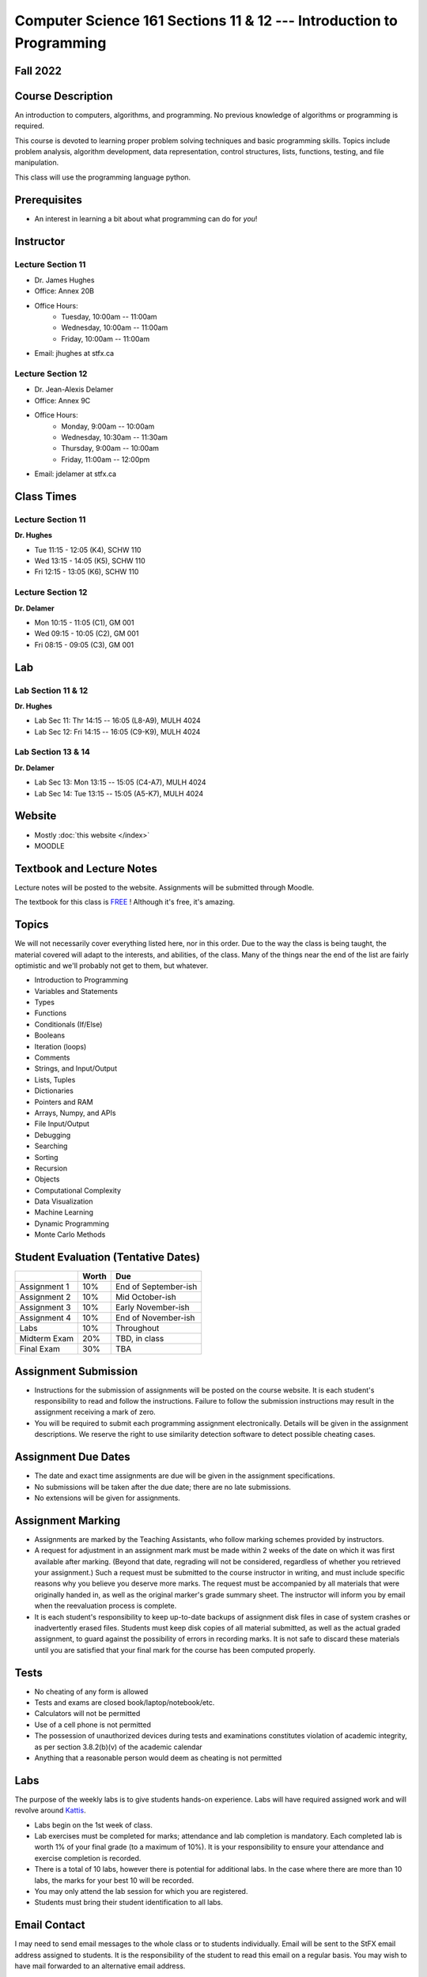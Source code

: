 =====================================================================
Computer Science 161 Sections 11 & 12 --- Introduction to Programming
=====================================================================

Fall 2022
=========

Course Description
==================

An introduction to computers, algorithms, and programming. No previous knowledge of algorithms or programming is
required.

This course is devoted to learning proper problem solving techniques and basic programming skills. Topics include
problem analysis, algorithm development, data representation, control structures, lists, functions, testing, and file
manipulation.

This class will use the programming language python.


Prerequisites
=============

* An interest in learning a bit about what programming can do for *you*!


Instructor
==========

Lecture Section 11
------------------

* Dr. James Hughes
* Office: Annex 20B
* Office Hours: 
    * Tuesday, 10:00am -- 11:00am
    * Wednesday, 10:00am -- 11:00am
    * Friday, 10:00am -- 11:00am
* Email: jhughes at stfx.ca


Lecture Section 12
------------------

* Dr. Jean-Alexis Delamer
* Office: Annex 9C
* Office Hours:
    * Monday, 9:00am -- 10:00am
    * Wednesday, 10:30am -- 11:30am
    * Thursday, 9:00am -- 10:00am
    * Friday, 11:00am -- 12:00pm
* Email: jdelamer at stfx.ca


Class Times
===========

Lecture Section 11
------------------

**Dr. Hughes**

* Tue 11:15 - 12:05 (K4), SCHW 110
* Wed 13:15 - 14:05 (K5), SCHW 110
* Fri 12:15 - 13:05 (K6), SCHW 110


Lecture Section 12
------------------

**Dr. Delamer**

* Mon 10:15 - 11:05 (C1), GM 001
* Wed 09:15 - 10:05 (C2), GM 001
* Fri 08:15 - 09:05 (C3), GM 001


Lab
===

Lab Section 11 & 12
-------------------

**Dr. Hughes**

* Lab Sec 11: Thr 14:15 -- 16:05 (L8-A9), MULH 4024
* Lab Sec 12: Fri 14:15 -- 16:05 (C9-K9), MULH 4024


Lab Section 13 & 14
-------------------

**Dr. Delamer**

* Lab Sec 13: Mon 13:15 -- 15:05 (C4-A7), MULH 4024
* Lab Sec 14: Tue 13:15 -- 15:05 (A5-K7), MULH 4024


Website
=======

* Mostly :doc:`this website </index>`
* MOODLE


Textbook and Lecture Notes
==========================

Lecture notes will be posted to the website. Assignments will be submitted through Moodle. 

The textbook for this class is `FREE <http://openbookproject.net/thinkcs/python/english3e/>`_ ! Although it's free, it's amazing. 


Topics
======

We will not necessarily cover everything listed here, nor in this order. Due to the way the class is being taught, the material covered will adapt to the interests, and abilities, of the class. Many of the things near the end of the list are fairly optimistic and we'll probably not get to them, but whatever. 

- Introduction to Programming
- Variables and Statements 
- Types
- Functions
- Conditionals (If/Else)
- Booleans
- Iteration (loops)
- Comments
- Strings, and Input/Output
- Lists, Tuples
- Dictionaries
- Pointers and RAM
- Arrays, Numpy, and APIs
- File Input/Output
- Debugging
- Searching
- Sorting
- Recursion
- Objects
- Computational Complexity
- Data Visualization
- Machine Learning
- Dynamic Programming
- Monte Carlo Methods


Student Evaluation (Tentative Dates) 
====================================

+------------------------+------------+---------------------+
|                        | Worth      | Due                 |
+========================+============+=====================+
| Assignment 1           | 10%        | End of September-ish|
+------------------------+------------+---------------------+
| Assignment 2           | 10%        | Mid October-ish     |
+------------------------+------------+---------------------+
| Assignment 3           | 10%        | Early November-ish  |
+------------------------+------------+---------------------+
| Assignment 4           | 10%        | End of November-ish |
+------------------------+------------+---------------------+
| Labs                   | 10%        | Throughout          |
+------------------------+------------+---------------------+
| Midterm Exam           | 20%        | TBD, in class       |
+------------------------+------------+---------------------+
| Final Exam             | 30%        | TBA                 |
+------------------------+------------+---------------------+

.. *IMPORTANT NOTE: To be eligible to receive a passing grade in the course, your mark on the final exam must be at least 40%, and your weighted average on the assignments must be at least 40%. Otherwise, the maximum overall mark you can receive is 45%. To be eligible to receive a grade of 60% or higher, your mark on the final exam must be at least 50%, and your weighted average on the assignments must be at least 50%. Otherwise, the maximum overall mark you can receive is 58%.*


Assignment Submission
=====================

* Instructions for the submission of assignments will be posted on the course website. It is each student's responsibility to read and follow the instructions. Failure to follow the submission instructions may result in the assignment receiving a mark of zero.
* You will be required to submit each programming assignment electronically. Details will be given in the assignment descriptions. We reserve the right to use similarity detection software to detect possible cheating cases.


Assignment Due Dates
====================

* The date and exact time assignments are due will be given in the assignment specifications.
* No submissions will be taken after the due date; there are no late submissions.
* No extensions will be given for assignments.



Assignment Marking
==================

* Assignments are marked by the Teaching Assistants, who follow marking schemes provided by instructors. 
* A request for adjustment in an assignment mark must be made within 2 weeks of the date on which it was first available after marking. (Beyond that date, regrading will not be considered, regardless of whether you retrieved your assignment.) Such a request must be submitted to the course instructor in writing, and must include specific reasons why you believe you deserve more marks. The request must be accompanied by all materials that were originally handed in, as well as the original marker's grade summary sheet. The instructor will inform you by email when the reevaluation process is complete. 
* It is each student's responsibility to keep up-to-date backups of assignment disk files in case of system crashes or inadvertently erased files. Students must keep disk copies of all material submitted, as well as the actual graded assignment, to guard against the possibility of errors in recording marks. It is not safe to discard these materials until you are satisfied that your final mark for the course has been computed properly.


Tests
=====

* No cheating of any form is allowed
* Tests and exams are closed book/laptop/notebook/etc.
* Calculators will not be permitted
* Use of a cell phone is not permitted
* The possession of unauthorized devices during tests and examinations constitutes violation of academic integrity, as per section 3.8.2(b)(v) of the academic calendar
* Anything that a reasonable person would deem as cheating is not permitted


Labs
====

The purpose of the weekly labs is to give students hands-on experience. Labs will have required assigned work and will revolve around `Kattis <https://open.kattis.com/>`_. 


* Labs begin on the 1st week of class. 
* Lab exercises must be completed for marks; attendance and lab completion is mandatory. Each completed lab is worth 1% of your final grade (to a maximum of 10%). It is your responsibility to ensure your attendance and exercise completion is recorded. 
* There is a total of 10 labs, however there is potential for additional labs. In the case where there are more than 10 labs, the marks for your best 10 will be recorded. 
* You may only attend the lab session for which you are registered.
* Students must bring their student identification to all labs. 



.. Lecture Activities
.. ===================

.. Lecture activities will take place at some point during certain lectures. Each completed activity is worth 1% of your final grade (to a maximum of 10%). If less than 10 lecture activities are given to the class, the activity weightings will be adjusted to make up 10% of the final grade. There will be no make-up activities.

.. These activities require students to answer questions based on lecture material. Answers must be written by hand on clean blank paper that the students bring to class; paper will not be provided to the students. The paper will be submitted to the lecturer **within the allotted time**. The paper must be letter/A4 size, clean, the writing must be legible, the submission must be made by the student who completed the task, and the submission must have the completing/submitting student's name, student number, date, and activity number. If any of these requirements are violated, a mark of 0 will be applied. If a student attempts to submit another student's work, this will be considered academic misconduct and will be investigated fully. A grade of 0 will be applied to the full lecture activity component of the final grade.

.. These activities are open book, students are strongly encouraged to collaborate and share ideas, and students can check the internet; however, all submitted work must ultimately be done individually.  


Email Contact
=============

I may need to send email messages to the whole class or to students individually. Email will be sent to the StFX email address assigned to students. It is the responsibility of the student to read this email on a regular basis. You may wish to have mail forwarded to an alternative email address. 

Note that StFX and most other email providers establish quotas or limits on the amount of space available to you. If you let your email accumulate there, your mailbox may fill up and you may lose important email from your instructors. Losing email is not an acceptable excuse for not knowing about the information that was sent. 

Students are encouraged to contact their course instructor via email with brief, email appropriate questions regarding lecture materials or clarification of assignments. However, before sending email to an instructor, the student should check the course website to see if the requested information is already there. Students must send email from their StFX account and include CSCI 161 in the subject line of the email. Lengthy and in-depth questions are to be asked during office hours.

**Email etiquette** --- Emails should be addressed to Dr./Prof. Hughes or Delamer.


Attendance
==========

Students missing three classes without reasonable cause will be reported to the Associate Dean. See section 3.7 of the academic calendar for more details.

You will be reported to Dr. Cathy MacDonald, Associate Dean, Academic Affairs' Office if you are repeatedly delinquent in assignments or attendance at classes or laboratories.


Copyright Policy
================

The materials in CSCI 161 at StFX are the property of the instructor, unless stated otherwise by the instructor. Online posting or selling this material to third parties for distribution without permission is subject to Canadian Copyright law and is strictly prohibited.

The course copyright policy will be aggressively enforced. 


Class Recording Policy
======================

Students may not create audio and/or video recordings of classes. Students creating unauthorized recording of lectures violate an instructor's intellectual property rights and the Canadian Copyright Act. Students violating this policy will be subject to disciplinary actions.


Statement of Academic Offenses
===============================

Scholastic offenses are taken seriously and students are directed to read the appropriate policy, specifically, the definition of what constitutes a Scholastic Offense. See section 3.8 of the academic calendar.

It is your responsibility to understand what academic misconduct is. Ignorance of the rules is not an admissible excuse for academic misconduct. I will pursue academic offenses fully. I will apply -100% (not 0) as a grade. I will also advocate for an automatic failure in the course, or expulsion from the university when allowed. 


Use of Plagiarism-Checking Software
===================================

All required papers/submissions may be subject to submission for textual similarity review to the commercial plagiarism detection software under license to the University for the detection of plagiarism. All papers submitted for such checking will be included as source documents in the reference database for the purpose of detecting plagiarism of papers subsequently submitted to the system.


Use of Cheating-Analysis Software
=================================

All submitted work may be subject to submission for similarity review by software that will check for unusual coincidences in answer patterns that may indicate cheating (MOSS).


Tutoring
========

The role of tutoring is to help students understand course material. Tutors should not write assignments or take-home tests for the students who hire them.

If you need help though, please just come by my office, or go see the TAs. We're here to help and most office hours are criminally underused (unless there's an assignment due... then it looks like Main st. at 4:45pm).


Statement on Accommodation of Religious Observances
===================================================

Requests for accommodation of specific religious or spiritual observance must be presented in writing to the instructor within the fist two weeks of class.


Statement for Students with Disabilities
========================================

Students who have a disability and who require academic accommodations must register with the Centre for Accessible Learning as early as possible in order to receive accommodations. http://sites.stfx.ca/accessible_learning/

The Tramble Center for Accessible Learning welcomes students with documented permanent disabilities and offers them a student-centered program of support. Located in Room 108 of the Angus L. MacDonald Library, new and returning students meet with program staff to discuss options for support. Deadline for registering with the Center is two weeks prior to the end of classes each semester and 3 Business Days' notice is required for booking all accommodated tests and exams. 

To book an appointment please use the following:
* link --- http://stfxcal.mywconline.com
* Phone --- 902 867 5349
* Email --- tramble@stfx.ca


Academic Accommodation for Medical Illness
==========================================

Those unable to attend class, submit an assignment, or write a test, should refer to sections 3.7 and 3.9 of the academic calendar.


Scent Policy
============

For the benefit of the many students that have a scent sensitivity, my classroom is a no-scent zone; please respect this policy.


Equity
======

Everyone learns more effectively in a respectful, safe and equitable learning environment, free from discrimination and harassment. We invite you to work with me to create a classroom space – both real and virtual – that fosters and promotes values of human dignity, equity, non-discrimination and respect for diversity. 

Please feel free to talk with us about your questions or concerns about equity in our classroom or in the STFX community in general. If we cannot answer your questions or help you address your concerns, we encourage you to talk to the Chair/Coordinator of the Department/Program or the Human Rights and Equity Advisor. Please note that a Human Rights and Equity Advisor will soon be appointed. In the meantime, students, faculty, or staff may also contact the Director of Human Resources at hr@stfx.ca or the Office of the AVP&P.


Preferred Pronouns
==================

Professional courtesy and sensitivity are especially important with respect to individuals and topics dealing with differences of race, culture, religion, politics, sexual orientation, gender, gender variance, and nationalities. Class rosters are provided to the instructor with the student's legal name. Please advise me of this preference early in the semester. See policies at http://www2.mystfx.ca/equity/policies



.. Addendum
.. ========

.. *OTHER NOTES*
